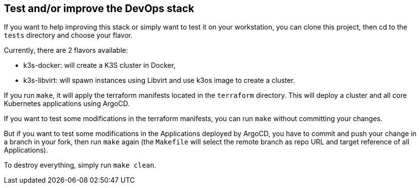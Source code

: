 == Test and/or improve the DevOps stack

If you want to help improving this stack or simply want to test it on your workstation, you can clone this project, then cd to the `tests` directory and choose your flavor.

Currently, there are 2 flavors available:

- k3s-docker: will create a K3S cluster in Docker,
- k3s-libvirt: will spawn instances using Libvirt and use k3os image to create a cluster.

If you run `make`, it will apply the terraform manifests located in the `terraform` directory. This will deploy a cluster and all core Kubernetes applications using ArgoCD.

If you want to test some modifications in the terraform manifests, you can run `make` without committing your changes.

But if you want to test some modifications in the Applications deployed by ArgoCD, you have to commit and push your change in a branch in your fork, then run `make` again (the `Makefile` will select the remote branch as repo URL and target reference of all Applications).

To destroy everything, simply run `make clean`.
